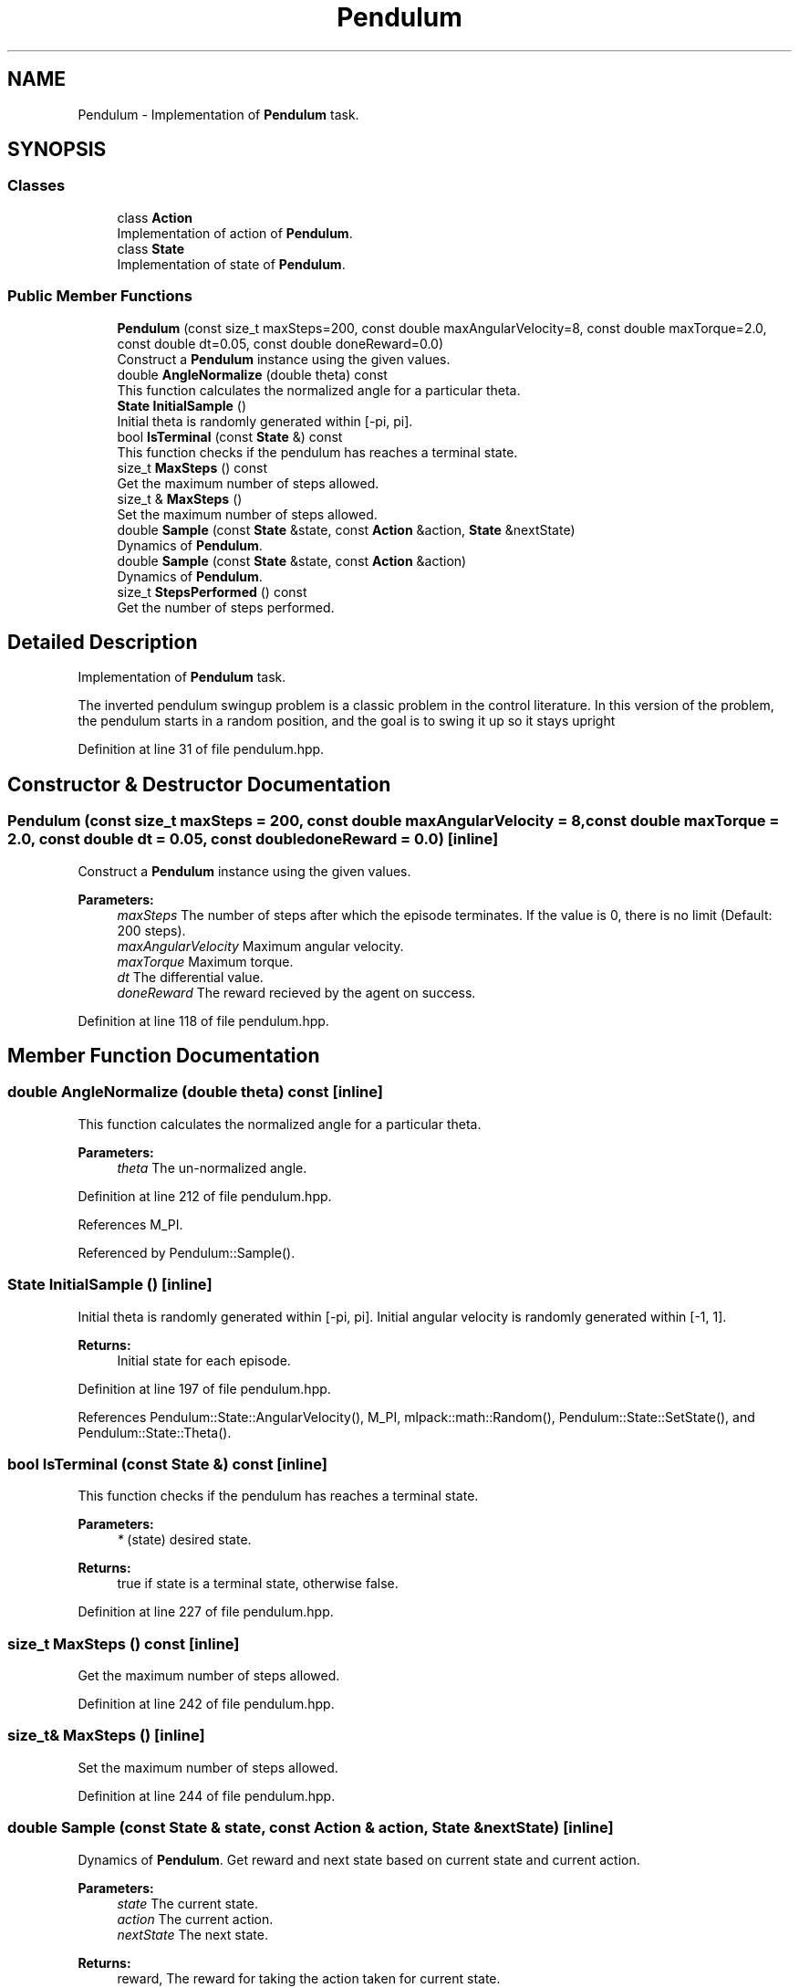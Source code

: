 .TH "Pendulum" 3 "Sun Aug 22 2021" "Version 3.4.2" "mlpack" \" -*- nroff -*-
.ad l
.nh
.SH NAME
Pendulum \- Implementation of \fBPendulum\fP task\&.  

.SH SYNOPSIS
.br
.PP
.SS "Classes"

.in +1c
.ti -1c
.RI "class \fBAction\fP"
.br
.RI "Implementation of action of \fBPendulum\fP\&. "
.ti -1c
.RI "class \fBState\fP"
.br
.RI "Implementation of state of \fBPendulum\fP\&. "
.in -1c
.SS "Public Member Functions"

.in +1c
.ti -1c
.RI "\fBPendulum\fP (const size_t maxSteps=200, const double maxAngularVelocity=8, const double maxTorque=2\&.0, const double dt=0\&.05, const double doneReward=0\&.0)"
.br
.RI "Construct a \fBPendulum\fP instance using the given values\&. "
.ti -1c
.RI "double \fBAngleNormalize\fP (double theta) const"
.br
.RI "This function calculates the normalized angle for a particular theta\&. "
.ti -1c
.RI "\fBState\fP \fBInitialSample\fP ()"
.br
.RI "Initial theta is randomly generated within [-pi, pi]\&. "
.ti -1c
.RI "bool \fBIsTerminal\fP (const \fBState\fP &) const"
.br
.RI "This function checks if the pendulum has reaches a terminal state\&. "
.ti -1c
.RI "size_t \fBMaxSteps\fP () const"
.br
.RI "Get the maximum number of steps allowed\&. "
.ti -1c
.RI "size_t & \fBMaxSteps\fP ()"
.br
.RI "Set the maximum number of steps allowed\&. "
.ti -1c
.RI "double \fBSample\fP (const \fBState\fP &state, const \fBAction\fP &action, \fBState\fP &nextState)"
.br
.RI "Dynamics of \fBPendulum\fP\&. "
.ti -1c
.RI "double \fBSample\fP (const \fBState\fP &state, const \fBAction\fP &action)"
.br
.RI "Dynamics of \fBPendulum\fP\&. "
.ti -1c
.RI "size_t \fBStepsPerformed\fP () const"
.br
.RI "Get the number of steps performed\&. "
.in -1c
.SH "Detailed Description"
.PP 
Implementation of \fBPendulum\fP task\&. 

The inverted pendulum swingup problem is a classic problem in the control literature\&. In this version of the problem, the pendulum starts in a random position, and the goal is to swing it up so it stays upright 
.PP
Definition at line 31 of file pendulum\&.hpp\&.
.SH "Constructor & Destructor Documentation"
.PP 
.SS "\fBPendulum\fP (const size_t maxSteps = \fC200\fP, const double maxAngularVelocity = \fC8\fP, const double maxTorque = \fC2\&.0\fP, const double dt = \fC0\&.05\fP, const double doneReward = \fC0\&.0\fP)\fC [inline]\fP"

.PP
Construct a \fBPendulum\fP instance using the given values\&. 
.PP
\fBParameters:\fP
.RS 4
\fImaxSteps\fP The number of steps after which the episode terminates\&. If the value is 0, there is no limit (Default: 200 steps)\&. 
.br
\fImaxAngularVelocity\fP Maximum angular velocity\&. 
.br
\fImaxTorque\fP Maximum torque\&. 
.br
\fIdt\fP The differential value\&. 
.br
\fIdoneReward\fP The reward recieved by the agent on success\&. 
.RE
.PP

.PP
Definition at line 118 of file pendulum\&.hpp\&.
.SH "Member Function Documentation"
.PP 
.SS "double AngleNormalize (double theta) const\fC [inline]\fP"

.PP
This function calculates the normalized angle for a particular theta\&. 
.PP
\fBParameters:\fP
.RS 4
\fItheta\fP The un-normalized angle\&. 
.RE
.PP

.PP
Definition at line 212 of file pendulum\&.hpp\&.
.PP
References M_PI\&.
.PP
Referenced by Pendulum::Sample()\&.
.SS "\fBState\fP InitialSample ()\fC [inline]\fP"

.PP
Initial theta is randomly generated within [-pi, pi]\&. Initial angular velocity is randomly generated within [-1, 1]\&.
.PP
\fBReturns:\fP
.RS 4
Initial state for each episode\&. 
.RE
.PP

.PP
Definition at line 197 of file pendulum\&.hpp\&.
.PP
References Pendulum::State::AngularVelocity(), M_PI, mlpack::math::Random(), Pendulum::State::SetState(), and Pendulum::State::Theta()\&.
.SS "bool IsTerminal (const \fBState\fP &) const\fC [inline]\fP"

.PP
This function checks if the pendulum has reaches a terminal state\&. 
.PP
\fBParameters:\fP
.RS 4
\fI*\fP (state) desired state\&. 
.RE
.PP
\fBReturns:\fP
.RS 4
true if state is a terminal state, otherwise false\&. 
.RE
.PP

.PP
Definition at line 227 of file pendulum\&.hpp\&.
.SS "size_t MaxSteps () const\fC [inline]\fP"

.PP
Get the maximum number of steps allowed\&. 
.PP
Definition at line 242 of file pendulum\&.hpp\&.
.SS "size_t& MaxSteps ()\fC [inline]\fP"

.PP
Set the maximum number of steps allowed\&. 
.PP
Definition at line 244 of file pendulum\&.hpp\&.
.SS "double Sample (const \fBState\fP & state, const \fBAction\fP & action, \fBState\fP & nextState)\fC [inline]\fP"

.PP
Dynamics of \fBPendulum\fP\&. Get reward and next state based on current state and current action\&.
.PP
\fBParameters:\fP
.RS 4
\fIstate\fP The current state\&. 
.br
\fIaction\fP The current action\&. 
.br
\fInextState\fP The next state\&. 
.RE
.PP
\fBReturns:\fP
.RS 4
reward, The reward for taking the action taken for current state\&. 
.RE
.PP

.PP
Definition at line 140 of file pendulum\&.hpp\&.
.PP
References Pendulum::Action::action, Pendulum::AngleNormalize(), Pendulum::State::AngularVelocity(), mlpack::math::ClampRange(), M_PI, Pendulum::State::SetState(), and Pendulum::State::Theta()\&.
.PP
Referenced by Pendulum::Sample()\&.
.SS "double Sample (const \fBState\fP & state, const \fBAction\fP & action)\fC [inline]\fP"

.PP
Dynamics of \fBPendulum\fP\&. Get reward based on current state and current action
.PP
\fBParameters:\fP
.RS 4
\fIstate\fP The current state\&. 
.br
\fIaction\fP The current action\&. 
.RE
.PP
\fBReturns:\fP
.RS 4
reward, The reward\&. 
.RE
.PP

.PP
Definition at line 185 of file pendulum\&.hpp\&.
.PP
References Pendulum::Sample()\&.
.SS "size_t StepsPerformed () const\fC [inline]\fP"

.PP
Get the number of steps performed\&. 
.PP
Definition at line 239 of file pendulum\&.hpp\&.

.SH "Author"
.PP 
Generated automatically by Doxygen for mlpack from the source code\&.
